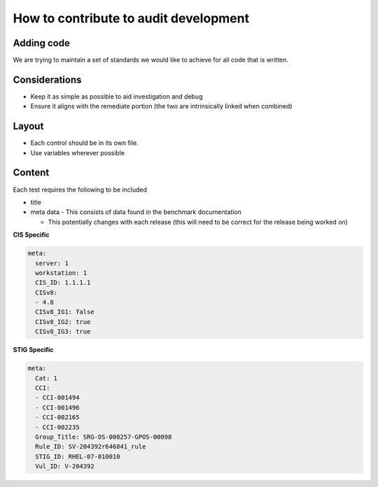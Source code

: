 How to contribute to audit development
--------------------------------------

Adding code
~~~~~~~~~~~

We are trying to maintain a set of standards we would like to achieve for all code that is written.

Considerations
~~~~~~~~~~~~~~

- Keep it as simple as possible to aid investigation and debug
- Ensure it aligns with the remediate portion (the two are intrinsically linked when combined)

Layout
~~~~~~

- Each control should be in its own file.
- Use variables wherever possible

Content
~~~~~~~

Each test requires the following to be included

- title
- meta data - This consists of data found in the benchmark documentation

  - This potentially changes with each release (this will need to be correct for the release being worked on)

**CIS Specific**

.. code-block:: yaml

    meta:
      server: 1
      workstation: 1
      CIS_ID: 1.1.1.1
      CISv8:
      - 4.8
      CISv8_IG1: false
      CISv8_IG2: true
      CISv8_IG3: true

**STIG Specific**

.. code-block:: yaml

    meta:
      Cat: 1
      CCI:
      - CCI-001494
      - CCI-001496
      - CCI-002165
      - CCI-002235
      Group_Title: SRG-OS-000257-GPOS-00098
      Rule_ID: SV-204392r646841_rule
      STIG_ID: RHEL-07-010010
      Vul_ID: V-204392
